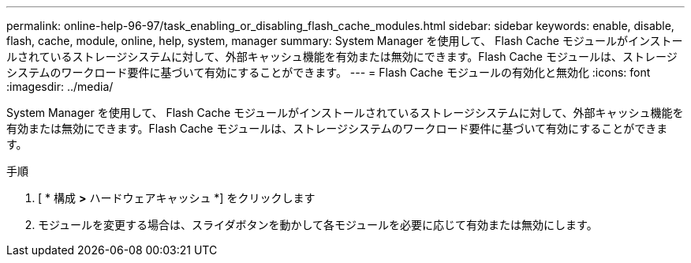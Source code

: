 ---
permalink: online-help-96-97/task_enabling_or_disabling_flash_cache_modules.html 
sidebar: sidebar 
keywords: enable, disable, flash, cache, module, online, help, system, manager 
summary: System Manager を使用して、 Flash Cache モジュールがインストールされているストレージシステムに対して、外部キャッシュ機能を有効または無効にできます。Flash Cache モジュールは、ストレージシステムのワークロード要件に基づいて有効にすることができます。 
---
= Flash Cache モジュールの有効化と無効化
:icons: font
:imagesdir: ../media/


[role="lead"]
System Manager を使用して、 Flash Cache モジュールがインストールされているストレージシステムに対して、外部キャッシュ機能を有効または無効にできます。Flash Cache モジュールは、ストレージシステムのワークロード要件に基づいて有効にすることができます。

.手順
. [ * 構成 *>* ハードウェアキャッシュ *] をクリックします
. モジュールを変更する場合は、スライダボタンを動かして各モジュールを必要に応じて有効または無効にします。

